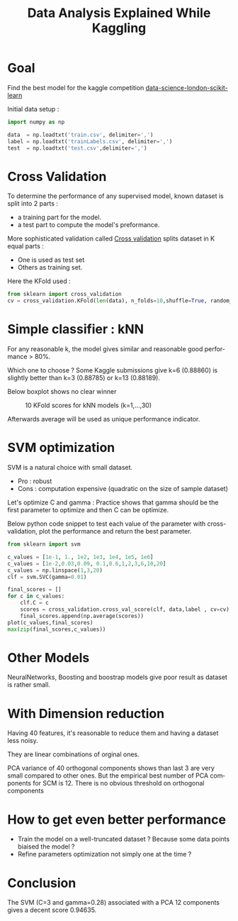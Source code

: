#+TITLE: Data Analysis Explained While Kaggling
#+DESCRIPTION: Data Analysis Explained While Kaggling
#+KEYWORDS:
#+LANGUAGE:  en
# -*- org-export-html-postamble:t; -*-
#+OPTIONS:   H:3 num:nil creator:nil timestamp:nil
#+STYLE: <link rel="stylesheet" type="text/css" href="worg-classic.css" />

* Goal
Find the best model for the kaggle competition [[https://www.kaggle.com/c/data-science-london-scikit-learn][data-science-london-scikit-learn]]

Initial data setup :

#+BEGIN_SRC python
import numpy as np

data  = np.loadtxt('train.csv', delimiter=',')
label = np.loadtxt('trainLabels.csv', delimiter=',')
test  = np.loadtxt('test.csv',delimiter=',')
#+END_SRC 
* Cross Validation

To determine the performance of any supervised model, known dataset is split into 2 parts : 
   - a training part for the model.
   - a test part to compute the model's preformance.

More sophisticated validation called [[http://en.wikipedia.org/wiki/Cross-validation_(statistics)][Cross validation]] splits dataset in K equal parts :
   - One is used as test set
   - Others as training set.

Here the KFold used :
#+BEGIN_SRC python
from sklearn import cross_validation
cv = cross_validation.KFold(len(data), n_folds=10,shuffle=True, random_state=0)  
#+END_SRC

* Simple classifier : kNN
   For any reasonable k, the model gives similar and reasonable good performance > 80%.

   Which one to choose ? Some Kaggle submissions give k=6 (0.88860) is slightly better than k=3 (0.88785) or k=13 (0.88189).
   
   Below boxplot shows no clear winner 
#+CAPTION: 10 KFold scores for kNN models (k=1,...,30)
[[./boxplot_knn_1_30.png]]

  Afterwards average will be used as unique performance indicator.
* SVM optimization
SVM is a natural choice with small dataset.

   - Pro : robust
   - Cons : computation expensive (quadratic on the size of sample dataset)

Let's optimize C and gamma : 
Practice shows that gamma should be the first parameter to optimize and then C can be optimize.

Below python code snippet to test each value of the parameter with cross-validation, plot the performance and return the best parameter.

#+BEGIN_SRC python
from sklearn import svm

c_values = [1e-1, 1., 1e2, 1e3, 1e4, 1e5, 1e6]
c_values = [1e-2,0.03,0.09, 0.1,0.6,1,2,3,6,10,20]
c_values = np.linspace(1,3,20)
clf = svm.SVC(gamma=0.01)

final_scores = []
for c in c_values:
    clf.C = c
    scores = cross_validation.cross_val_score(clf, data,label , cv=cv)
    final_scores.append(np.average(scores))
plot(c_values,final_scores)
max(zip(final_scores,c_values))
#+END_SRC

* Other Models
 NeuralNetworks, Boosting and boostrap models give poor result as dataset is rather small.
* With Dimension reduction
   Having 40 features, it's reasonable to reduce them and having a
   dataset less noisy.

They are linear combinations of orginal ones. 

PCA variance of 40 orthogonal components shows than last 3 are very small compared to other ones.
But the empirical best number of PCA components for SCM is 12.  
There is no obvious threshold on orthogonal components

* How to get even better performance
   - Train the model on a well-truncated dataset ? Because some data points biaised the model ?
   - Refine parameters optimization not simply one at the time ?
* Conclusion
   The SVM (C=3 and gamma=0.28) associated with a PCA 12 components gives a decent score 0.94635.
